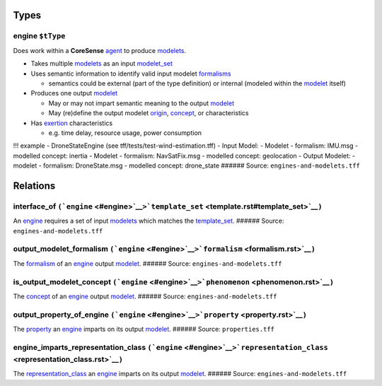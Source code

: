 Types
=====

.. _engine:

**engine** ``$tType``
---------------------

Does work within a **CoreSense** `agent <agent.rst>`__ to produce
`modelets <modelet.rst>`__.

-  Takes multiple `modelets <modelet.rst>`__ as an input
   `modelet_set <modelet.rst#modelet_set>`__
-  Uses semantic information to identify valid input modelet
   `formalisms <formalism.rst>`__

   -  semantics could be external (part of the type definition) or
      internal (modeled within the `modelet <modelet.rst>`__ itself)

-  Produces one output `modelet <modelet.rst>`__

   -  May or may not impart semantic meaning to the output
      `modelet <modelet.rst>`__
   -  May (re)define the output modelet `origin <origin.rst>`__,
      `concept <concept.rst>`__, or characteristics

-  Has `exertion <exertion.rst>`__ characteristics

   -  e.g. time delay, resource usage, power consumption

!!! example - DroneStateEngine (see tff/tests/test-wind-estimation.tff)
- Input Model: - Modelet - formalism: IMU.msg - modelled concept:
inertia - Modelet - formalism: NavSatFix.msg - modelled concept:
geolocation - Output Modelet: - modelet - formalism: DroneState.msg -
modelled concept: drone_state ###### Source:
``engines-and-modelets.tff``

Relations
=========

.. _interface_of:

**interface_of** ``(``\ ```engine`` <#engine>`__\ ``>``\ ```template_set`` <template.rst#template_set>`__\ ``)``
---------------------------------------------------------------------------------------------------------------

An `engine <#engine>`__ requires a set of input
`modelets <modelet.rst>`__ which matches the
`template_set <template.rst#template_set>`__. ###### Source:
``engines-and-modelets.tff``

.. _output_modelet_formalism:

**output_modelet_formalism** ``(``\ ```engine`` <#engine>`__\ ``>``\ ```formalism`` <formalism.rst>`__\ ``)``
------------------------------------------------------------------------------------------------------------

The `formalism <formalism.rst>`__ of an `engine <#engine>`__ output
`modelet <modelet.rst>`__. ###### Source: ``engines-and-modelets.tff``

.. _is_output_modelet_concept:

**is_output_modelet_concept** ``(``\ ```engine`` <#engine>`__\ ``>``\ ```phenomenon`` <phenomenon.rst>`__\ ``)``
---------------------------------------------------------------------------------------------------------------

The `concept <concept.rst>`__ of an `engine <#engine>`__ output
`modelet <modelet.rst>`__. ###### Source: ``engines-and-modelets.tff``

.. _output_property_of_e:

**output_property_of_engine** ``(``\ ```engine`` <#engine>`__\ ``>``\ ```property`` <property.rst>`__\ ``)``
-----------------------------------------------------------------------------------------------------------

The `property <property.rst>`__ an `engine <#engine>`__ imparts on its
output `modelet <modelet.rst>`__. ###### Source: ``properties.tff``

.. _engine_imparts_representation_class:

**engine_imparts_representation_class** ``(``\ ```engine`` <#engine>`__\ ``>``\ ```representation_class`` <representation_class.rst>`__\ ``)``
---------------------------------------------------------------------------------------------------------------------------------------------

The `representation_class <representation_class.rst>`__ an
`engine <#engine>`__ imparts on its output `modelet <modelet.rst>`__.
###### Source: ``engines-and-modelets.tff``
